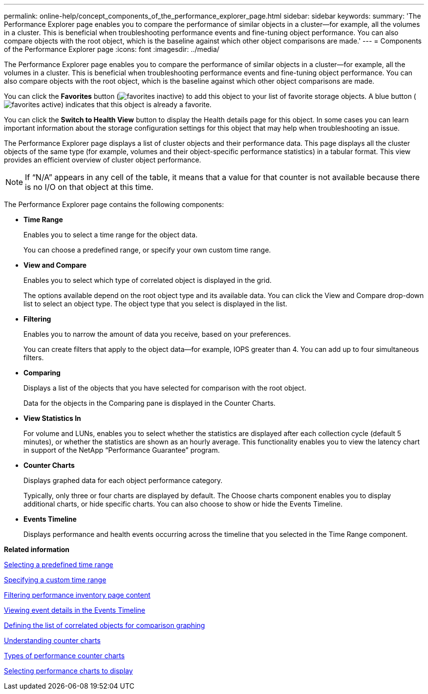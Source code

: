 ---
permalink: online-help/concept_components_of_the_performance_explorer_page.html
sidebar: sidebar
keywords: 
summary: 'The Performance Explorer page enables you to compare the performance of similar objects in a cluster—for example, all the volumes in a cluster. This is beneficial when troubleshooting performance events and fine-tuning object performance. You can also compare objects with the root object, which is the baseline against which other object comparisons are made.'
---
= Components of the Performance Explorer page
:icons: font
:imagesdir: ../media/

[.lead]
The Performance Explorer page enables you to compare the performance of similar objects in a cluster--for example, all the volumes in a cluster. This is beneficial when troubleshooting performance events and fine-tuning object performance. You can also compare objects with the root object, which is the baseline against which other object comparisons are made.

You can click the *Favorites* button (image:../media/favorites_inactive.png[]) to add this object to your list of favorite storage objects. A blue button (image:../media/favorites_active.png[]) indicates that this object is already a favorite.

You can click the *Switch to Health View* button to display the Health details page for this object. In some cases you can learn important information about the storage configuration settings for this object that may help when troubleshooting an issue.

The Performance Explorer page displays a list of cluster objects and their performance data. This page displays all the cluster objects of the same type (for example, volumes and their object-specific performance statistics) in a tabular format. This view provides an efficient overview of cluster object performance.

[NOTE]
====
If "`N/A`" appears in any cell of the table, it means that a value for that counter is not available because there is no I/O on that object at this time.
====

The Performance Explorer page contains the following components:

* *Time Range*
+
Enables you to select a time range for the object data.
+
You can choose a predefined range, or specify your own custom time range.

* *View and Compare*
+
Enables you to select which type of correlated object is displayed in the grid.
+
The options available depend on the root object type and its available data. You can click the View and Compare drop-down list to select an object type. The object type that you select is displayed in the list.

* *Filtering*
+
Enables you to narrow the amount of data you receive, based on your preferences.
+
You can create filters that apply to the object data--for example, IOPS greater than 4. You can add up to four simultaneous filters.

* *Comparing*
+
Displays a list of the objects that you have selected for comparison with the root object.
+
Data for the objects in the Comparing pane is displayed in the Counter Charts.

* *View Statistics In*
+
For volume and LUNs, enables you to select whether the statistics are displayed after each collection cycle (default 5 minutes), or whether the statistics are shown as an hourly average. This functionality enables you to view the latency chart in support of the NetApp "`Performance Guarantee`" program.

* *Counter Charts*
+
Displays graphed data for each object performance category.
+
Typically, only three or four charts are displayed by default. The Choose charts component enables you to display additional charts, or hide specific charts. You can also choose to show or hide the Events Timeline.

* *Events Timeline*
+
Displays performance and health events occurring across the timeline that you selected in the Time Range component.

*Related information*

xref:task_selecting_a_predefined_time_range.adoc[Selecting a predefined time range]

xref:task_specifying_a_custom_time_range.adoc[Specifying a custom time range]

xref:task_filtering_inventory_page_content.adoc[Filtering performance inventory page content]

xref:task_viewing_event_details_in_the_performance_explorer_events_timeline.adoc[Viewing event details in the Events Timeline]

xref:task_defining_the_list_of_correlated_objects_for_comparison_graphing.adoc[Defining the list of correlated objects for comparison graphing]

xref:concept_understanding_counter_charts.adoc[Understanding counter charts]

xref:reference_types_of_performance_counter_charts.adoc[Types of performance counter charts]

xref:task_selecting_performance_charts_to_display.adoc[Selecting performance charts to display]
